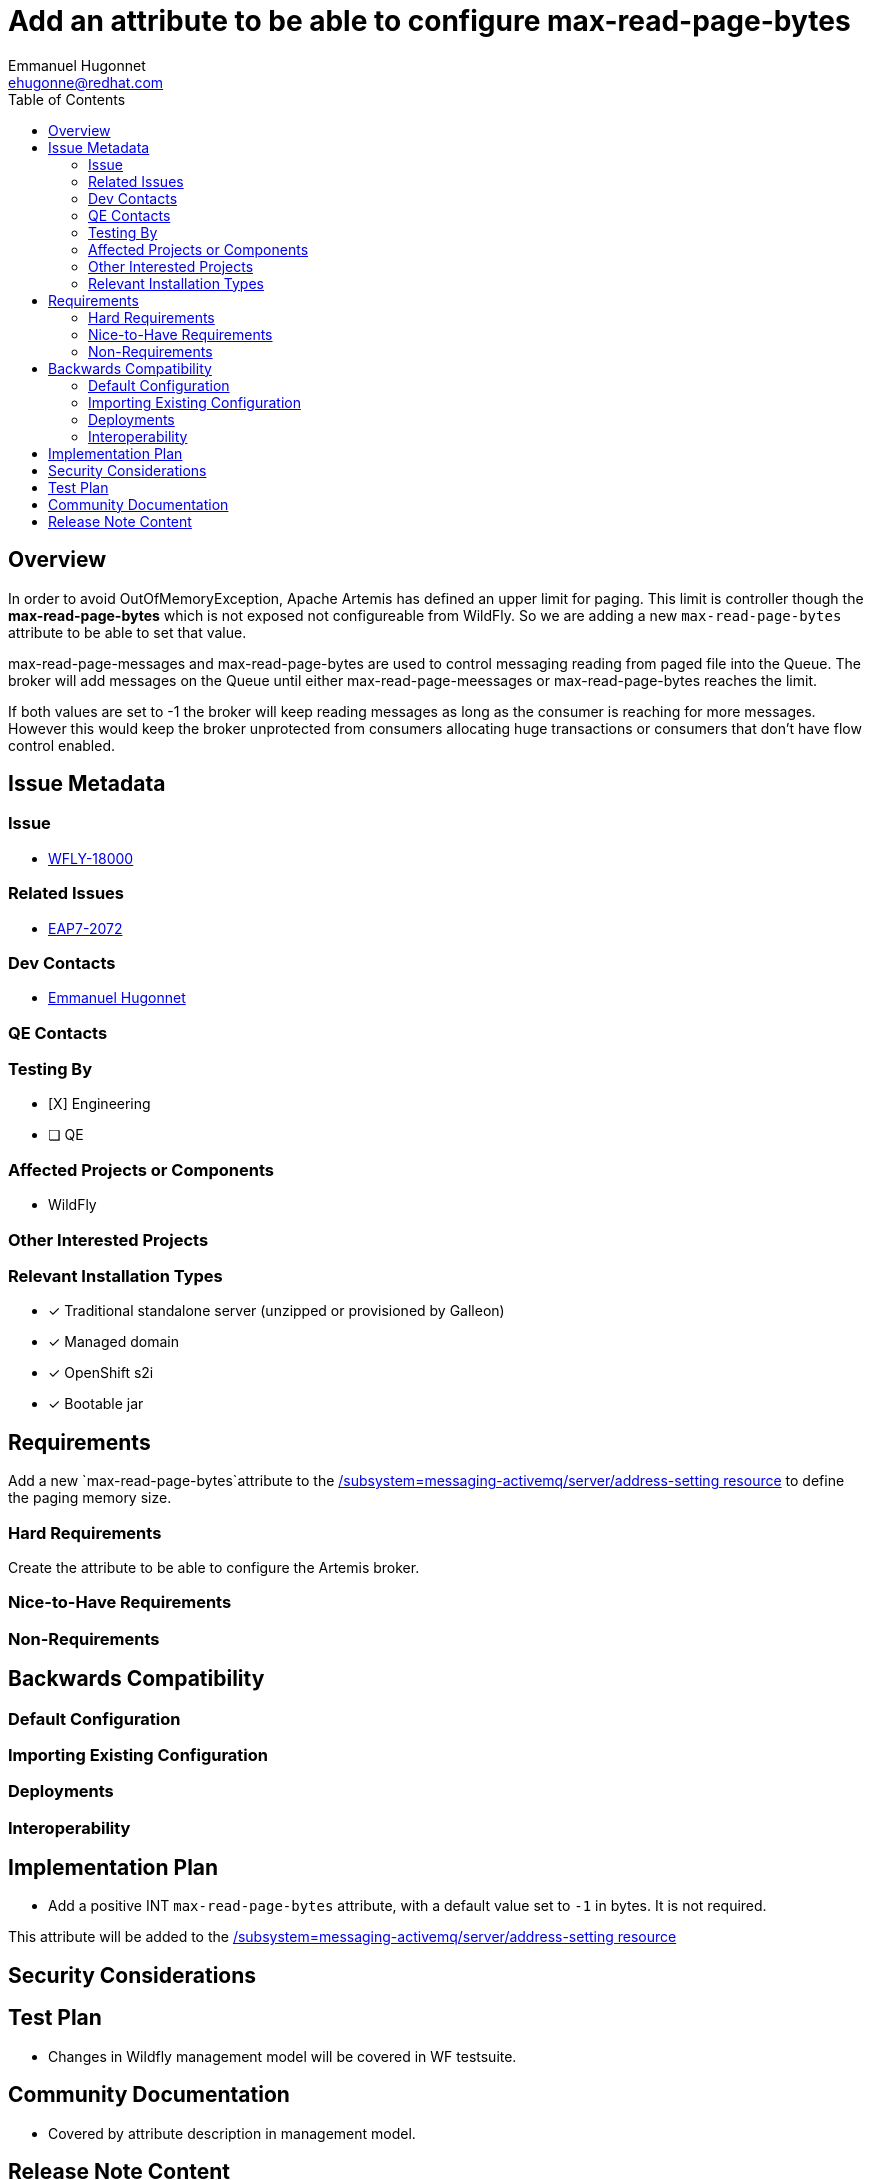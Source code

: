 = Add an attribute to be able to configure max-read-page-bytes
:author:            Emmanuel Hugonnet
:email:             ehugonne@redhat.com
:toc:               left
:icons:             font
:idprefix:          messaging,jms
:idseparator:       -

== Overview

In order to avoid OutOfMemoryException, Apache Artemis has defined an upper limit for paging. This limit is controller though the *max-read-page-bytes* which is not exposed not configureable from WildFly.
So we are adding a new `max-read-page-bytes` attribute to be able to set that value.

max-read-page-messages and max-read-page-bytes are used to control messaging reading from paged file into the Queue. The broker will add messages on the Queue until either max-read-page-meessages or max-read-page-bytes reaches the limit.

If both values are set to -1 the broker will keep reading messages as long as the consumer is reaching for more messages. However this would keep the broker unprotected from consumers allocating huge transactions or consumers that don't have flow control enabled.


== Issue Metadata

=== Issue

* https://issues.redhat.com/browse/WFLY-18000[WFLY-18000]

=== Related Issues

* https://issues.redhat.com/browse/EAP7-2072[EAP7-2072]

=== Dev Contacts

* mailto:{email}[{author}]

=== QE Contacts

=== Testing By
// Put an x in the relevant field to indicate if testing will be done by Engineering or QE. 
// Discuss with QE during the Kickoff state to decide this
* [X] Engineering

* [ ] QE

=== Affected Projects or Components

* WildFly

=== Other Interested Projects

=== Relevant Installation Types
// Remove the x next to the relevant field if the feature in question is not relevant
// to that kind of WildFly installation
* [x] Traditional standalone server (unzipped or provisioned by Galleon)

* [x] Managed domain

* [x] OpenShift s2i

* [x] Bootable jar

== Requirements

Add a new `max-read-page-bytes`attribute to the https://docs.wildfly.org/28/wildscribe/subsystem/messaging-activemq/server/address-setting/[/subsystem=messaging-activemq/server/address-setting resource] to define the paging memory size.

=== Hard Requirements

Create the attribute to be able to configure the Artemis broker.

=== Nice-to-Have Requirements

=== Non-Requirements

== Backwards Compatibility

// Does this enhancement affect backwards compatibility with previously released
// versions of WildFly?
// Can the identified incompatibility be avoided?

=== Default Configuration

=== Importing Existing Configuration

=== Deployments

=== Interoperability

== Implementation Plan

* Add a positive INT `max-read-page-bytes` attribute, with a default value set to `-1` in bytes. It is not required.

This attribute will be added to the https://docs.wildfly.org/28/wildscribe/subsystem/messaging-activemq/server/address-setting/[/subsystem=messaging-activemq/server/address-setting resource]

== Security Considerations

== Test Plan

* Changes in Wildfly management model will be covered in WF testsuite.

== Community Documentation

* Covered by attribute description in management model.

== Release Note Content
////
Draft verbiage for up to a few sentences on the feature for inclusion in the
Release Note blog article for the release that first includes this feature. 
Example article: http://wildfly.org/news/2018/08/30/WildFly14-Final-Released/.
This content will be edited, so there is no need to make it perfect or discuss
what release it appears in.  "See Overview" is acceptable if the overview is
suitable. For simple features best covered as an item in a bullet-point list 
of features containing a few words on each, use "Bullet point: <The few words>" 
////
